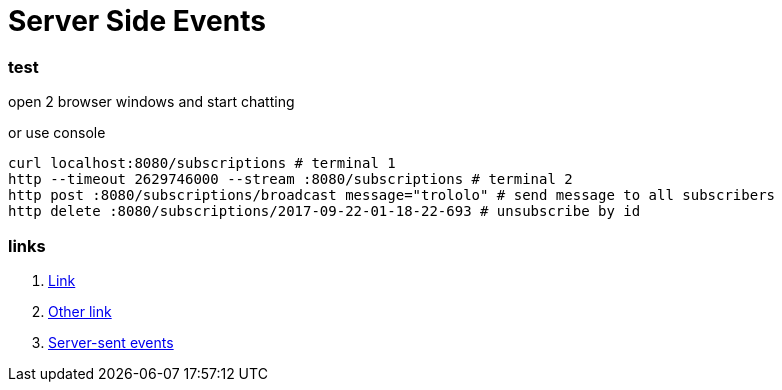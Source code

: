 = Server Side Events

//tag::content[]

=== test

open 2 browser windows and start chatting

.or use console
[source,bash]
----
curl localhost:8080/subscriptions # terminal 1
http --timeout 2629746000 --stream :8080/subscriptions # terminal 2
http post :8080/subscriptions/broadcast message="trololo" # send message to all subscribers
http delete :8080/subscriptions/2017-09-22-01-18-22-693 # unsubscribe by id
----

=== links

. link:https://golb.hplar.ch/p/Server-Sent-Events-with-Spring[Link]
. link:https://infinitescript.com/2015/06/use-server-sent-event-in-spring-4-2/[Other link]
. link:https://html.spec.whatwg.org/multipage/server-sent-events.html#the-eventsource-interface[Server-sent events]

//end::content02[]
